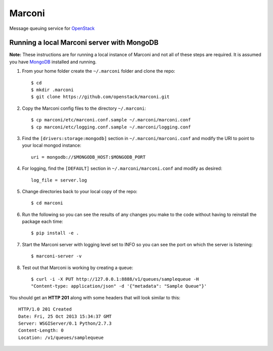 Marconi
=======

Message queuing service for `OpenStack`_

Running a local Marconi server with MongoDB
-------------------------------------------

**Note:** These instructions are for running a local instance of Marconi and
not all of these steps are required. It is assumed you have `MongoDB`_
installed and running.

1. From your home folder create the ``~/.marconi`` folder and clone the repo::

    $ cd
    $ mkdir .marconi
    $ git clone https://github.com/openstack/marconi.git

2. Copy the Marconi config files to the directory ``~/.marconi``::

    $ cp marconi/etc/marconi.conf.sample ~/.marconi/marconi.conf
    $ cp marconi/etc/logging.conf.sample ~/.marconi/logging.conf

3. Find the ``[drivers:storage:mongodb]`` section in
   ``~/.marconi/marconi.conf`` and modify the URI to point
   to your local mongod instance::

    uri = mongodb://$MONGODB_HOST:$MONGODB_PORT

4. For logging, find the ``[DEFAULT]`` section in
   ``~/.marconi/marconi.conf`` and modify as desired::

    log_file = server.log

5. Change directories back to your local copy of the repo::

    $ cd marconi

6. Run the following so you can see the results of any changes you
   make to the code without having to reinstall the package each time::

    $ pip install -e .

7. Start the Marconi server with logging level set to INFO so you can see
   the port on which the server is listening::

    $ marconi-server -v

8. Test out that Marconi is working by creating a queue::

    $ curl -i -X PUT http://127.0.0.1:8888/v1/queues/samplequeue -H
    "Content-type: application/json" -d '{"metadata": "Sample Queue"}'

You should get an **HTTP 201** along with some headers that will look
similar to this::

    HTTP/1.0 201 Created
    Date: Fri, 25 Oct 2013 15:34:37 GMT
    Server: WSGIServer/0.1 Python/2.7.3
    Content-Length: 0
    Location: /v1/queues/samplequeue


.. _`OpenStack` : http://openstack.org/
.. _`MongoDB` : http://docs.mongodb.org/manual/installation/
.. _`pyenv` : https://github.com/yyuu/pyenv/
.. _`virtualenv` : https://pypi.python.org/pypi/virtualenv/

